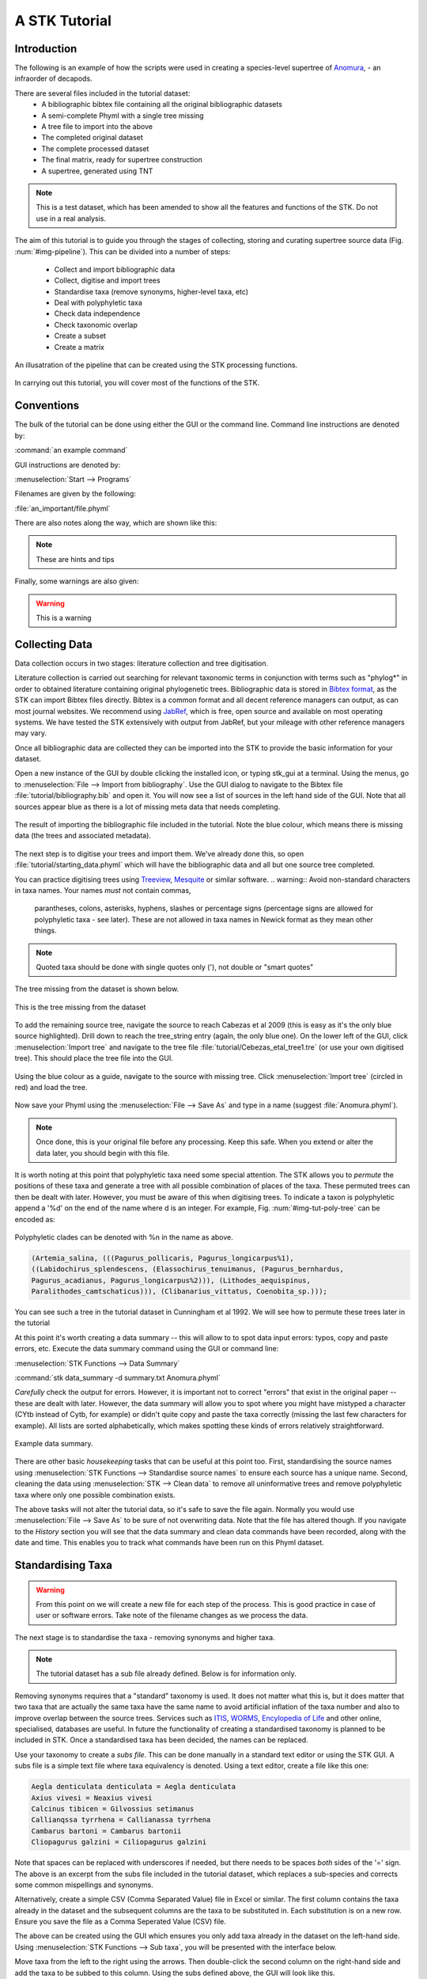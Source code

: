 A STK Tutorial
==============

Introduction
------------

The following is an example of how the scripts were used in creating a
species-level supertree of `Anomura <http://en.wikipedia.org/wiki/Anomura>`_, - an infraorder of decapods.

There are several files included in the tutorial dataset:
    * A bibliographic bibtex file containing all the original bibliographic datasets
    * A semi-complete Phyml with a single tree missing
    * A tree file to import into the above
    * The completed original dataset
    * The complete processed dataset
    * The final matrix, ready for supertree construction
    * A supertree, generated using TNT

.. note:: This is a test dataset, which has been amended to show all the
    features and functions of the STK. Do not use in a real analysis.

The aim of this tutorial is to guide you through the stages of collecting,
storing and curating supertree source data (Fig. :num:`#img-pipeline`). This can be divided into a number of
steps:
    * Collect and import bibliographic data
    * Collect, digitise and import trees
    * Standardise taxa (remove synonyms, higher-level taxa, etc)
    * Deal with polyphyletic taxa
    * Check data independence
    * Check taxonomic overlap
    * Create a subset
    * Create a matrix

.. _img-pipeline:

.. figure:: images/pipeline.pdf   
    :align: center
    :scale: 75 %
    :alt: STK processing pipeline
    :figclass: align-center

    An illusatration of the pipeline that can be created using the STK processing functions.


In carrying out this tutorial, you will cover most of the functions of the STK.

Conventions
-----------

The bulk of the tutorial can be done using either the GUI or the command line.
Command line instructions are denoted by:

:command:`an example command`

GUI instructions are denoted by:

:menuselection:`Start --> Programs`

Filenames are given by the following:

:file:`an_important/file.phyml`

There are also notes along the way, which are shown like this:

.. note:: These are hints and tips

Finally, some warnings are also given:

.. warning:: This is a warning

Collecting Data
---------------

Data collection occurs in two stages: literature collection and tree
digitisation. 

Literature collection is carried out searching for relevant taxonomic terms in
conjunction with terms such as "phylog*" in order to obtained literature
containing original phylogenetic trees.  Bibliographic data is stored in
`Bibtex format <http://www.bibtex.org/>`_, as the STK can import Bibtex files
directly. Bibtex is a common format and all decent reference managers can
output, as can most journal websites. We recommend using `JabRef
<http://jabref.sourceforge.net/>`_, which is free, open source and available on
most operating systems. We have tested the STK extensively with output from
JabRef, but your mileage with other reference managers may vary. 

Once all bibliographic data are collected they can be imported into the STK to
provide the basic information for your dataset. 

Open a new instance of the GUI by double clicking the installed icon, or typing
stk_gui at a terminal. Using the menus, go to :menuselection:`File --> Import from
bibliography`. Use the GUI dialog to navigate to the Bibtex file
:file:`tutorial/bibliography.bib` and open it.  You will now see a list of
sources in the left hand side of the GUI. Note that all sources appear blue as
there is a lot of missing meta data that needs completing. 

.. _img-tut-bib-import:

.. figure:: images/import_bib_result.png   
    :align: center
    :scale: 75 %
    :alt: STK GUI after importing bibliographic data
    :figclass: align-center

    The result of importing the bibliographic file included in the tutorial.
    Note the blue colour, which means there is missing data (the trees and
    associated metadata).

The next step is to digitise your trees and import them. We've already done
this, so open :file:`tutorial/starting_data.phyml` which will have the
bibliographic data and all but one source tree completed. 

You can practice digitising trees using `Treeview <http://taxonomy.zoology.gla.ac.uk/rod/treeview.html>`_, 
`Mesquite <http://mesquiteproject.org/mesquite/mesquite.html>`_ or
similar software. 
.. warning:: Avoid non-standard characters in taxa names. Your names *must* not contain commas, 
    parantheses, colons, asterisks, hyphens, slashes or percentage signs (percentage signs are allowed for polyphyletic taxa - see later).
    These are not allowed in taxa names in Newick format as they mean other things.

.. note:: Quoted taxa should be done with single quotes only ('), not double or "smart
          quotes"

The tree missing from the dataset is shown below.

.. _img-tut-missing-tree:

.. figure:: images/cabezas_etal_2009.pdf   
    :align: center
    :scale: 75 %
    :alt: Cebezas et al 2009 tree
    :figclass: align-center

    This is the tree missing from the dataset

To add the remaining source tree, navigate the source to reach Cabezas et al 2009
(this is easy as it's the only blue source highlighted). Drill down to reach the
tree_string entry (again, the only blue one). On the lower left of the GUI,
click :menuselection:`Import tree` and navigate to the tree file
:file:`tutorial/Cebezas_etal_tree1.tre` (or use your own digitised tree). 
This should place the tree file into the GUI.

.. _img-tut-import-missing-tree:

.. figure:: images/browse_missing_tree.pdf   
    :align: center
    :scale: 75 %
    :alt: Using the GUI to import a tree
    :figclass: align-center

    Using the blue colour as a guide, navigate to the source with missing tree.
    Click :menuselection:`Import tree` (circled in red) and load the tree.


Now save your Phyml using the :menuselection:`File --> Save As` and type in a name
(suggest :file:`Anomura.phyml`).

.. note:: Once done, this is your original file before any processing. Keep this
    safe. When you extend or alter the data later, you should begin with this
    file.

It is worth noting at this point that polyphyletic taxa  need some special attention. The STK allows
you to *permute* the positions of these taxa and generate a tree with all possible combination of
places of the taxa. These permuted trees can then be dealt with later. However, you must be aware of
this when digitising trees. To indicate a taxon is polyphyletic append a '%d' on the end of the name
where d is an integer. For example, Fig. :num:`#img-tut-poly-tree` can be encoded as: 

.. _img-tut-poly-tree:

.. figure:: images/poly_tree.pdf  
    :align: center
    :scale: 75 %
    :alt: A polyphyletic tree
    :figclass: align-center

    Polyphyletic clades can be denoted with %n in the name as above.

.. code-block:: bash

        (Artemia_salina, (((Pagurus_pollicaris, Pagurus_longicarpus%1), 
        ((Labidochirus_splendescens, (Elassochirus_tenuimanus, (Pagurus_bernhardus,
        Pagurus_acadianus, Pagurus_longicarpus%2))), (Lithodes_aequispinus, 
        Paralithodes_camtschaticus))), (Clibanarius_vittatus, Coenobita_sp.)));

You can see such a tree in the tutorial dataset in Cunningham et al 1992. We will
see how to permute these trees later in the tutorial

At this point it's worth creating a data summary -- this will allow to to spot
data input errors: typos, copy and paste errors, etc. Execute the data summary
command using the GUI or command line:

:menuselection:`STK Functions --> Data Summary`

:command:`stk data_summary -d summary.txt Anomura.phyml`

*Carefully* check the output for errors. However, it is important not to correct
"errors" that exist in the original paper -- these are dealt with later.
However, the data summary will allow you to spot where you might have mistyped a
character (CYtb instead of Cytb, for example) or didn't quite copy and paste the
taxa correctly (missing the last few characters for example). All lists are
sorted alphabetically, which makes spotting these kinds of errors relatively
straightforward.

.. _img-tut-data-summary:

.. figure:: images/tutorial_data_summary.png 
    :align: center
    :scale: 75 %
    :alt: Data summary
    :figclass: align-center

    Example data summary.

There are other basic *housekeeping* tasks that can be useful at this point too.
First, standardising the source names using :menuselection:`STK
Functions --> Standardise source names` to ensure each source has a unique name.
Second, cleaning the data using :menuselection:`STK --> Clean data` to remove all
uninformative trees and remove polyphyletic taxa where only one possible
combination exists.

The above tasks will not alter the tutorial data, so it's safe to save the file
again. Normally you would use :menuselection:`File --> Save As` to be sure of not
overwriting data. Note that the file has altered though. If you navigate to the
*History* section you will see that the data summary and clean data commands
have been recorded, along with the date and time. This enables you to track what
commands have been run on this Phyml dataset.


Standardising Taxa
------------------

.. warning:: From this point on we will create a new file for each step of the process. This is good
    practice in case of user or software errors. Take note of the filename changes as we process the
    data.

The next stage is to standardise the taxa - removing synonyms and higher taxa.

.. note:: The tutorial dataset has a sub file already defined. Below is for information only.

Removing synonyms requires that a "standard" taxonomy is used. It does not matter what this is, but
it does matter that two taxa that are actually the same taxa have the same name  to avoid artificial
inflation of the taxa number and also to improve overlap between the source trees.  Services such as
`ITIS <http://www.itis.gov/>`_, `WORMS <http://www.marinespecies.org/>`_, `Encylopedia of Life
<http://eol.org/>`_ and other online, specialised, databases are useful. In future the functionality
of creating a standardised taxonomy is planned to be included in STK. Once a standardised taxa has
been decided, the names can be replaced. 

Use your taxonomy to create a *subs file*. This can be done manually in a
standard text editor or using the STK GUI. A subs file is a simple text file
where taxa equivalency is denoted. Using a text editor, create a file like this
one:

.. code-block:: bash

    Aegla denticulata denticulata = Aegla denticulata
    Axius vivesi = Neaxius vivesi
    Calcinus tibicen = Gilvossius setimanus
    Callianqssa tyrrhena = Callianassa tyrrhena
    Cambarus bartoni = Cambarus bartonii
    Cliopagurus galzini = Ciliopagurus galzini


Note that spaces can be replaced with underscores if needed, but there needs to be spaces *both*
sides of the '=' sign. The above is an excerpt from the subs file included in the tutorial dataset,
which replaces a sub-species and corrects some common mispellings and synonyms.

Alternatively, create a simple CSV (Comma Separated Value) file in Excel or
similar. The first column contains the taxa already in the dataset and the subsequent
columns are the taxa to be substituted in. Each substitution is on a new row. Ensure you save the
file as a Comma Seperated Value (CSV) file.

The above can be created using the GUI which ensures you only add taxa already
in the dataset on the left-hand side. Using :menuselection:`STK Functions --> Sub
taxa`, you will be presented with the interface below.

Move taxa from the left to the right using the arrows. Then double-click the
second column on the right-hand side and add the taxa to be subbed to this
column. Using the subs defined above, the GUI will look like this.

Note you should export the substituions at this point into a subs file to save
it for later.

Once you have a *subs file* you can replace the taxa. Using either the GUI or
the command line, run the sub taxa function on your Phyml. In the GUI, import
your subs file (or CSV file) and, fill in a new filename and click
:menuselection:`Sub taxa`. For the CLI, run this command:

:command:`stk sub_taxa -s subs_file input.phyml output.phyml`

This replaces and deletes the taxa defined in your *subs file* in all trees in
your dataset.

For our tutorial dataset, we have already created the subs file for you. Run
this on :file:`Anomura.phyml` using the GUI or command line:

:command:`stk sub_taxa -s standard_taxonomy.dat Anomura.phyml Anomura_subbed.phyml`

In the GUI use :menuselection:`STK Function --> Sub taxa` and then
:menuselection:`Import subs` to import the subs file. Then click
:menuselection:`Sub taxa`. Give the filename :file:`Anomura_subbed.phyml` and click save.
This will give you a warning message. This is fine,
so click OK (we want to put in new taxa). Now save the currently open file
(:file:`Anomura.phyml`) as a new *history* entry has been added, containing
details of the substitution. You now have *two* files: your original with an additional
history event detailing the substitutions done, and a new file where the substitutions have taken
place (including a history event stating how the file was created).


Removing polyphyletic taxa
----------------------------

To remove polyphyletic taxa and sub-species, the tree permutation function is
used. As mentioned above, polyphyletic taxa are dealt with separately and
denoted with a '%n' in the taxon name where n is an integer. We deal with these
taxa by permuting every possible location of these taxa. This creates a number
of trees per source tree, each with a different combination of the polyphyletic
taxa (which sub-species can be). Note that this produces unique trees only.
These can then be used to create a matrix or output in a single tree file. You
take this and create a 'mini-supertree' which becomes your single source tree.
For example load into PAUP or TNT and get the tree required with a
branch-and-bound search or heuristic search for larger trees.

There is one tree in our test dataset that requires removal of polyphyletic taxa.
Create a matrix using either :menuselection:`STK Functions --> Permute all trees`
(call the output :file:`anomura_poly.tnt` and use Hennig format) or use the command:

:command:`stk permute_trees -c hennig Anomura_subbed.phyml Anomura_poly.tnt`

The above command will create a matrix for each permutable tree (in this case
one matrix) which will be called
:file:`anomura_poly_cunningham_etal_1992_1.tnt`. 

Run this matrix in TNT to generate a mini-supertree. The commands below are
suggestions for how to do this in TNT. 

.. code-block:: none

    run anomura_poly_cunningham_etal_1992_1.tnt;
    ienum;
    taxname=;
    tsave *permuted_cunningham_etal_1992.tnt;
    save;
    tsave /;
    nelsen*;
    tsave *permuted_cunningham_etal_1992_strict.tnt;
    save /;
    tsave /;
    quit;

You can then re-import this tree into your dataset, replacing the original tree
with the strict consensus :file:`permuted_cunningham_etal_1992_strict.tnt`.
Navigate to Cunningham_et_al_1992 and replace the tree with the % symbols in the
taxa name by clicking :menuselection:`Import tree`. Now :menuselection:`File --> Save as` to
filename :file:`Anomura_poly.phyml`.

.. note:: This is the "standard" data - *keep this* as this is what gets updated
    when new trees are added to the dataset.

*The next few steps need doing each time you need to generate a supertree after
adding more source data and have re-standardised the taxa*


Remove unnecessary data
------------------------

This is the first step that is needed each time a tree is generated. We need to
check for data independence, remove vernacular and higher names.

The data independence check is done via the data independence function. The function
checks if any source meets the following conditions: 
    * Uses the same characters 
    * *and* is either a subset of, or contains the same taxa as, another source.

If these two conditions are met, the two sources are not independent. If the two
sources are identical (same taxa and same characters) it is up to you which one
is included, or you can create a mini-supertree of them to create a single
source. When one source uses the same characters but is a taxonomic subset of
another, you should include the larger source tree. The data independence
function places source trees into these two categories and informs you of the
equivalent source. You can then simply delete sources as required using the GUI.
The STK can automate most of this process (but do check the result to make sure
you agree). 

Using the command line, type the following:

:command:`stk data_ind  Anomura_poly.phyml -n  Anomura_ind.phyml`

This will create a new Phyml with all non-independent *subset* data removed, using
the above rules. Trees that are identical will not be removed. You have to
decide which one should be removed or combine them using a mini-supertree. The
same can be achieved in the GUI using the 
:menuselection:`STK Functions --> Data Independence Check` and 
clicking :menuselection:`Remove subsets and save`, giving
:file:`Anomura_ind.phyml` as the filename.

To deal with identical data, open a new STK GUI and give it a temporary name.
Then copy and paste the sources that contain the identical trees from your
existing dataset into your new one. You can delete any trees that aren't
identical but were copied over at this point. You can now make a matrix using
:menuselection:`Stk Functions --> Create Matrix` and create a supertree. 


For our tutorial dataset we have the following non-independent data:

.. code-block:: bash
    Source trees that are subsets of others
    Flagged tree, is a subset of:
    boyko_harvey_2009_1,mclaughlin_etal_2007_1


    Source trees that are identical to others
    Flagged tree, is identical to:
    Ahyong_etal_2009_2,Ahyong_etal_2009_1

So, running 

:command:`stk data_ind  Anomura_poly.phyml -n  Anomura_ind.phyml`

or via the GUI, you can remove Boyko and Harvey 2009, tree 1 manually or use the 
:menuselection:`STK Functions --> Data Independence Check` and 
clicking :menuselection:`Remove subsets and save`, giving
:file:`Anomura_ind.phyml` as the filename.

.. warning:: If you removed the source manually, remember to "Save as"

To deal with the two identical trees, open a new STK GUI and copy and 
paste the Ahyong_etal_2009 across. This source only contains those two 
trees, so simply create the matrix using :menuselection:`STK Functions --> Create Matrix`.
Run this matrix in TNT (see above for example commands) to create a 
combined source tree to import back into your original
(:file:`Anomura_ind.phyml`) file

In :file:`Anomura_ind.phyml`, remove one of the Ahyong_etal_2009 source trees
and import the output from TNT into the other. It is advisable here to edit the
figure legend etc to match that this is now a combined tree (in this dataset the
figure legend etc contain dummy data) and to add a comment on this tree with the
TNT commands used as a reminder in future of where this tree came from. Save
this Phyml as :file:`Anomura_ind_final.phyml`. There is no need to save your
temporary file.

Remove higher taxa
------------------

Our dataset currently contains vernacular names and higher-order (e.g. family)
names. These have to be removed and replaced with polytomies. 
As this must happen each time a supertree is produced, it
is best done with via a taxa substitution file. You can create this file once,
amend as appropriate and run each time you alter the data before supertree
analysis is done. For example:

.. code-block:: bash

    Aegialornithidae = Aegialornis
    Ciconiidae = Mycteria,Anastomus,Ciconia,Ephippiorhynchus,Jabiru,Leptoptilos

replaces any source tree containing the higher order taxa *Aegialornithidae* or
*Ciconiidae* with polytomies. You only need to to give genera, we will need deal with replacing
genera with species at a later stage. Note that the genera
listed should be in the dataset already, but you can avoid thoroughly checking this as
you can use the "replace existing taxa only" option in the replacement. You
can use the data summary output to check how well these substitutions have worked.
Genera only are needed as the next step will replace genera with species-level taxa.

Note we can replace using genus or species names. In the former, the genera
will be replaced with specific names in a later step. Therefore, it is
recommended you make your substitution file as comprehensive as possible. You
can then keep it for later, when you extend the dataset.

Once your substitution file is ready, you can use either the GUI or CLI to
replace taxa in a Phyml. The output of this is a new Phyml with the taxa replace
or deleted as dictated in your subs file.

The command line would be:

:command:`stk sub_taxa -e -s SUBFILE input.phyml output.phyml`

To use the GUI, simply clicking :menuselection:"`STK Functions -> Sub Taxa`,
loading your subs file, and clicking :menuselection:`Sub taxa`.

.. note::  It is important here to only substitute in *existing taxa* so use
           the -e flag on the CLI and click the :menuselection:`Only existing
           taxa` in the GUI

Finally, to guard against errors and bugs, back-up your data '''before'''
carrying each set of substitutions. If you come across something that went wrong, report
a bug on our Launchpad. Replacing taxa in trees is not straightforward at times
so this definitely the time to check your backups.

Our Anomura data have no such higher taxa, however, we have introduced an extra
taxon by creating the mini-supertrees earlier; MRP_Outgroup. Carry out a data
summary on :file:`Anomura_ind_final.phyml` and you should see this taxon in
the list. We can remove this easily, by doing a simple substitution. In the GUI,
use :menuselection:`STK Functions --> Sub taxa` to move MRP_Outgroup from the left
 to the right of the interface. Leave the second column blank, and click
:menuselection:`Substitute taxa` to delete this. Save the file as
:file:`Anomura_ind_final_2.pyml`.

On the command line use the following command:

:command:`stk sub_taxa -o MRP_Outgroup Anomura_ind_final.phyml Anomura_ind_final_2.phyml`

which will delete the taxon.


Replacing genera
++++++++++++++++

The final part of this process is to replace all genera with their constituant
species that are already present in the dataset, e.g. *Gallus* is replaced with a polytomy of all species belonging to
*Gallus*. This is done with the replace genera function. Only species already in
the dataset are added. This is a short-cut function of the general
substitute taxa functions, but it generates the substitutions.

To run this you can either use the GUI or CLI. The CLI command is:

:command:`stk replace_genera Anomura_ind_final_2.phyml Anomura_species.phyml`

In the GUI, use :menuselection:`STK Functions --> Replace genera`. Get the STK to
create a new Phyml for you, named :file:`Anomura_species.phyml`

Your data is now almost ready for making a supertree!

Check data
----------

This stage makes sure that the data is suitable for inclusion in the final
supertree analysis. The first step is to create a data summary. This creates a
list of useful information, such as taxa and characters. The information is
printed alphabetically, which makes it easy to check for final errors. Although
this is not necessary, it allows manual checking of the data, e.g. were genera replaced where
species are also in the dataset? are there any
odd names that I forgot to substitute?

Have a look in the file output and check everything is OK. If not, go back and
fix things. Note that some of the statistics in the file might be useful when
writing up your papers - how many trees, over what years the data are from, types of characters in
the dataset, etc.

The final step is to ensure that there is sufficient taxonomic overlap between source
trees.  We need to check that all the trees are connected by at least two
taxa with another tree. You may also want to experiment with using higher
numbers, use the data overlap function to determine this. The output can either
be a simple yes/no or graphical output. Graphical output can either be a
detailed view where a graph is produced whereby each source is a vertex and
edges are drawn between sources that share the required number of taxa (Fig
:num:`#img-tut-pre-detailed-overlap`) . In this view *all* nodes should be
blue, with no red (unconnected). However, for large datasets, this consumes a lot
of memory and can take a long time to calculate. Instead use the normal view
where connected trees compose a node in the graph (Fig
:num:`#img-tut-pre-overlap`). In this view there should be a single
node only.

.. _img-tut-pre-overlap:

.. figure:: images/tutorial_overlap_normal_pre.png   
    :align: center
    :scale: 60 %
    :alt: Data overlap graphic
    :figclass: align-center

    Graphical view of data overlap. For a correctly connected dataset
    there should be no unconnected nodes -- i.e. there should be a single node.
    These data are not sufficiently well connected.


.. _img-tut-pre-detailed-overlap:

.. figure:: images/tutorial_overlap_detailed_pre.png  
    :align: center
    :scale: 60 %
    :alt: Data overlap with detailed graphic
    :figclass: align-center

    Detailed graphical view of data overlap. There should be no red nodes in 
    a dataset that is well connected.

To carry out this step on our data in the CLI run this command:

:command:`stk data_overlap Anomura_species.phyml`

It will return a message saying your data are not sufficiently well connected. We can find out which trees are not
connected using:

:command:`stk data_overlap -g overlap_2.png -d Anomura_species.phyml`

Using the GUI, use :menuselection:`STK Functions --> Check data overlap`. Click
:menuselection:`Check overlap` and it will return a message about insufficient
overlap. Run it again, with graphical output and you will see the following
output.

Remove the following sources from the dataset (the sources contain all the trees that do not contain
sufficient overlap):
 * Cabezas et al 2009
 * Werding et al 2001

You should then have 12 trees remaining. Remove the above and regenerate the
overlap graphic -- this time it should return a message saying your data are sufficiently well
connected. Save your data to :file:`Anomura_final.phyml`.

.. _img-tut-post-overlap:

.. figure:: images/tutorial_overlap_normal_post.png   
    :align: center
    :scale: 60 %
    :alt: Data overlap graphic
    :figclass: align-center

    Graphical view of data overlap. For a correctly connected dataset
    there should be no unconnected nodes -- i.e. there should be a single node.
    These data are now well connected.


.. _img-tut-post-detailed-overlap:

.. figure:: images/tutorial_overlap_detailed_post.png  
    :align: center
    :scale: 60 %
    :alt: Data overlap with detailed graphic
    :figclass: align-center

    Detailed graphical view of data overlap. There are now no red nodes.


create matrix
-------------

You now have a dataset ready for creating a supertree. The final step is
to create a matrix.

Open :file:`Anomura_final.phyml` and use 
:menuselection:`STK Functions --> Create matrix` and fill in the GUI to create
a matrix. Create a TNT matrix and save to :file:`Anomura_matrix.tnt`

Alternatively, use:

:command:`stk create_matrix Anomura_final.phyml Anomura_matrix.tnt`

You can then load this matrix into TNT and generate your supertree using any suitable method.
You can of course change the output format suitable for Puap or any other supertree software.

You've made your first STK supertree!

